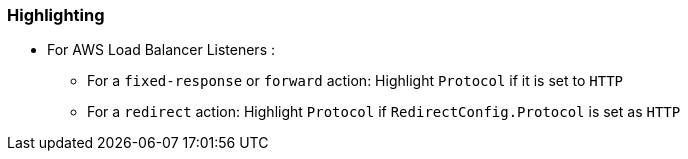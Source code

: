 === Highlighting

* For AWS Load Balancer Listeners :
** For a `fixed-response` or `forward` action: Highlight `Protocol` if it is set to `HTTP`
** For a `redirect` action: Highlight `Protocol` if `RedirectConfig.Protocol` is set as `HTTP`
